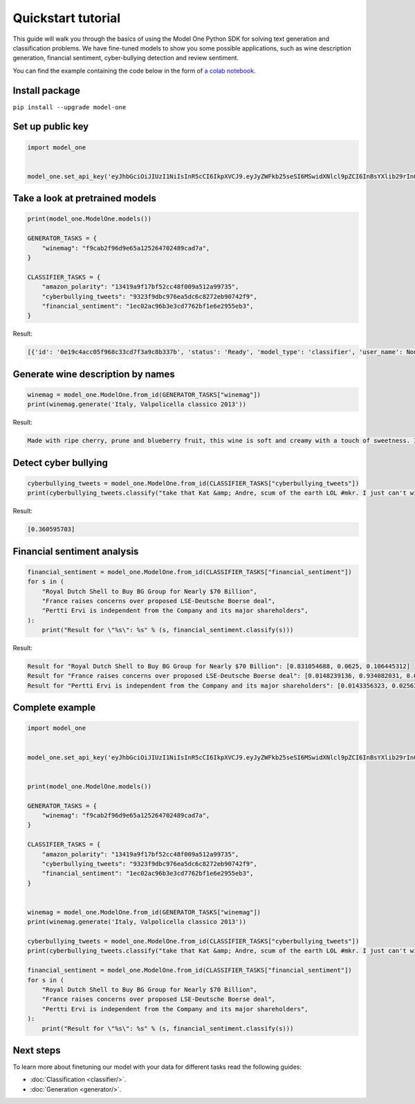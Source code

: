 Quickstart tutorial
============================

This guide will walk you through the basics of using the Model One Python SDK for solving text generation and classification problems. We have fine-tuned models to show you some possible applications, such as wine description generation, financial sentiment, cyber-bullying detection and review sentiment.

You can find the example containing the code below in the form of `a colab notebook <https://colab.research.google.com/github/beyondml/model-one-py/blob/main/playbook.ipynb>`_.

Install package
---------------
``pip install --upgrade model-one``

Set up public key
-----------------

.. code:: python

  import model_one


  model_one.set_api_key('eyJhbGciOiJIUzI1NiIsInR5cCI6IkpXVCJ9.eyJyZWFkb25seSI6MSwidXNlcl9pZCI6InBsYXlib29rIn0.no2mYwFZv3q7JrARu8n3n5aAl1EJ3bPtFo7KgK32M6E')

Take a look at pretrained models
--------------------------------

.. code:: python

  print(model_one.ModelOne.models())

  GENERATOR_TASKS = {
      "winemag": "f9cab2f96d9e65a125264702489cad7a",
  }

  CLASSIFIER_TASKS = {
      "amazon_polarity": "13419a9f17bf52cc48f009a512a99735",
      "cyberbullying_tweets": "9323f9dbc976ea5dc6c8272eb90742f9",
      "financial_sentiment": "1ec02ac96b3e3cd7762bf1e6e2955eb3",
  }

Result:

.. code:: text

  [{'id': '0e19c4acc05f968c33cd7f3a9c8b337b', 'status': 'Ready', 'model_type': 'classifier', 'user_name': None}, {'id': '13419a9f17bf52cc48f009a512a99735', 'status': 'Ready', 'model_type': 'classifier', 'user_name': 'amazon_polarity'}, {'id': '1ec02ac96b3e3cd7762bf1e6e2955eb3', 'status': 'Ready', 'model_type': 'classifier', 'user_name': 'financial_sentiment'}, {'id': '232403e72187d646b1de68d7f9aca371', 'status': 'Ready', 'model_type': 'classifier', 'user_name': None}, {'id': '8b6a96a9a6eb5df4a783f7deab495cf1', 'status': 'Ready', 'model_type': 'classifier', 'user_name': None}, {'id': '9323f9dbc976ea5dc6c8272eb90742f9', 'status': 'Ready', 'model_type': 'classifier', 'user_name': 'cyberbullying_tweets'}, {'id': 'f9cab2f96d9e65a125264702489cad7a', 'status': 'Ready', 'model_type': 'generator', 'user_name': 'winemag-data'}]


Generate wine description by names
----------------------------------

.. code:: python

  winemag = model_one.ModelOne.from_id(GENERATOR_TASKS["winemag"])
  print(winemag.generate('Italy, Valpolicella classico 2013'))

Result:

.. code:: text

  Made with ripe cherry, prune and blueberry fruit, this wine is soft and creamy with a touch of sweetness. It's a rich and rich wine with a velvety texture and a long, slightly bitter finish.

Detect cyber bullying
---------------------

.. code:: python

  cyberbullying_tweets = model_one.ModelOne.from_id(CLASSIFIER_TASKS["cyberbullying_tweets"])
  print(cyberbullying_tweets.classify("take that Kat &amp; Andre, scum of the earth LOL #mkr. I just can't with them... #mykitchenrules"))

Result:

.. code:: text

  [0.360595703]

Financial sentiment analysis
----------------------------

.. code:: python

  financial_sentiment = model_one.ModelOne.from_id(CLASSIFIER_TASKS["financial_sentiment"])
  for s in (
      "Royal Dutch Shell to Buy BG Group for Nearly $70 Billion",
      "France raises concerns over proposed LSE-Deutsche Boerse deal",
      "Pertti Ervi is independent from the Company and its major shareholders",
  ):
      print("Result for \"%s\": %s" % (s, financial_sentiment.classify(s)))

Result:

.. code:: text

  Result for "Royal Dutch Shell to Buy BG Group for Nearly $70 Billion": [0.831054688, 0.0625, 0.106445312]
  Result for "France raises concerns over proposed LSE-Deutsche Boerse deal": [0.0148239136, 0.934082031, 0.0511169434]
  Result for "Pertti Ervi is independent from the Company and its major shareholders": [0.0143356323, 0.0256347656, 0.959960938]
  
Complete example
----------------

.. code:: python

  import model_one


  model_one.set_api_key('eyJhbGciOiJIUzI1NiIsInR5cCI6IkpXVCJ9.eyJyZWFkb25seSI6MSwidXNlcl9pZCI6InBsYXlib29rIn0.no2mYwFZv3q7JrARu8n3n5aAl1EJ3bPtFo7KgK32M6E')


  print(model_one.ModelOne.models())

  GENERATOR_TASKS = {
      "winemag": "f9cab2f96d9e65a125264702489cad7a",
  }

  CLASSIFIER_TASKS = {
      "amazon_polarity": "13419a9f17bf52cc48f009a512a99735",
      "cyberbullying_tweets": "9323f9dbc976ea5dc6c8272eb90742f9",
      "financial_sentiment": "1ec02ac96b3e3cd7762bf1e6e2955eb3",
  }


  winemag = model_one.ModelOne.from_id(GENERATOR_TASKS["winemag"])
  print(winemag.generate('Italy, Valpolicella classico 2013'))

  cyberbullying_tweets = model_one.ModelOne.from_id(CLASSIFIER_TASKS["cyberbullying_tweets"])
  print(cyberbullying_tweets.classify("take that Kat &amp; Andre, scum of the earth LOL #mkr. I just can't with them... #mykitchenrules"))

  financial_sentiment = model_one.ModelOne.from_id(CLASSIFIER_TASKS["financial_sentiment"])
  for s in (
      "Royal Dutch Shell to Buy BG Group for Nearly $70 Billion",
      "France raises concerns over proposed LSE-Deutsche Boerse deal",
      "Pertti Ervi is independent from the Company and its major shareholders",
  ):
      print("Result for \"%s\": %s" % (s, financial_sentiment.classify(s)))

Next steps
----------

To learn more about finetuning our model with your data for different tasks read the following guides:

* :doc:`Classification <classifier/>`.
* :doc:`Generation <generator/>`.